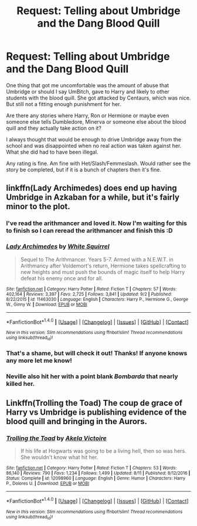 #+TITLE: Request: Telling about Umbridge and the Dang Blood Quill

* Request: Telling about Umbridge and the Dang Blood Quill
:PROPERTIES:
:Author: SnarkyAndProud
:Score: 1
:DateUnix: 1505597308.0
:DateShort: 2017-Sep-17
:FlairText: Request
:END:
One thing that got me uncomfortable was the amount of abuse that Umbridge or should I say UmBitch, gave to Harry and likely to other students with the blood quill. She got attacked by Centaurs, which was nice. But still not a fitting enough punishment for her.

Are there any stories where Harry, Ron or Hermione or maybe even someone else tells Dumbledore, Minerva or someone else about the blood quill and they actually take action on it?

I always thought that would be enough to drive Umbridge away from the school and was disappointed when no real action was taken against her. What she did had to have been illegal.

Any rating is fine. Am fine with Het/Slash/Femmeslash. Would rather see the story be completed, but if it is a bunch of chapters then it's fine.


** linkffn(Lady Archimedes) does end up having Umbridge in Azkaban for a while, but it's fairly minor to the plot.
:PROPERTIES:
:Author: Achille-Talon
:Score: 4
:DateUnix: 1505599018.0
:DateShort: 2017-Sep-17
:END:

*** I've read the arithmancer and loved it. Now I'm waiting for this to finish so I can reread the arithmancer and finish this :D
:PROPERTIES:
:Author: PurpleMurex
:Score: 2
:DateUnix: 1505607062.0
:DateShort: 2017-Sep-17
:END:


*** [[http://www.fanfiction.net/s/11463030/1/][*/Lady Archimedes/*]] by [[https://www.fanfiction.net/u/5339762/White-Squirrel][/White Squirrel/]]

#+begin_quote
  Sequel to The Arithmancer. Years 5-7. Armed with a N.E.W.T. in Arithmancy after Voldemort's return, Hermione takes spellcrafting to new heights and must push the bounds of magic itself to help Harry defeat his enemy once and for all.
#+end_quote

^{/Site/: [[http://www.fanfiction.net/][fanfiction.net]] *|* /Category/: Harry Potter *|* /Rated/: Fiction T *|* /Chapters/: 57 *|* /Words/: 402,164 *|* /Reviews/: 3,397 *|* /Favs/: 2,725 *|* /Follows/: 3,841 *|* /Updated/: 9/2 *|* /Published/: 8/22/2015 *|* /id/: 11463030 *|* /Language/: English *|* /Characters/: Harry P., Hermione G., George W., Ginny W. *|* /Download/: [[http://www.ff2ebook.com/old/ffn-bot/index.php?id=11463030&source=ff&filetype=epub][EPUB]] or [[http://www.ff2ebook.com/old/ffn-bot/index.php?id=11463030&source=ff&filetype=mobi][MOBI]]}

--------------

*FanfictionBot*^{1.4.0} *|* [[[https://github.com/tusing/reddit-ffn-bot/wiki/Usage][Usage]]] | [[[https://github.com/tusing/reddit-ffn-bot/wiki/Changelog][Changelog]]] | [[[https://github.com/tusing/reddit-ffn-bot/issues/][Issues]]] | [[[https://github.com/tusing/reddit-ffn-bot/][GitHub]]] | [[[https://www.reddit.com/message/compose?to=tusing][Contact]]]

^{/New in this version: Slim recommendations using/ ffnbot!slim! /Thread recommendations using/ linksub(thread_id)!}
:PROPERTIES:
:Author: FanfictionBot
:Score: 1
:DateUnix: 1505599022.0
:DateShort: 2017-Sep-17
:END:


*** That's a shame, but will check it out! Thanks! If anyone knows any more let me know!
:PROPERTIES:
:Author: SnarkyAndProud
:Score: 1
:DateUnix: 1505599117.0
:DateShort: 2017-Sep-17
:END:


*** Neville also hit her with a point blank /Bombarda/ that nearly killed her.
:PROPERTIES:
:Author: Jahoan
:Score: 1
:DateUnix: 1505667515.0
:DateShort: 2017-Sep-17
:END:


** Linkffn(Trolling the Toad) The coup de grace of Harry vs Umbridge is publishing evidence of the blood quill and bringing in the Aurors.
:PROPERTIES:
:Author: Jahoan
:Score: 2
:DateUnix: 1505667468.0
:DateShort: 2017-Sep-17
:END:

*** [[http://www.fanfiction.net/s/12098960/1/][*/Trolling the Toad/*]] by [[https://www.fanfiction.net/u/2100801/Akela-Victoire][/Akela Victoire/]]

#+begin_quote
  If his life at Hogwarts was going to be a living hell, then so was hers. She wouldn't know what hit her.
#+end_quote

^{/Site/: [[http://www.fanfiction.net/][fanfiction.net]] *|* /Category/: Harry Potter *|* /Rated/: Fiction T *|* /Chapters/: 53 *|* /Words/: 86,140 *|* /Reviews/: 790 *|* /Favs/: 1,234 *|* /Follows/: 1,499 *|* /Updated/: 8/11 *|* /Published/: 8/12/2016 *|* /Status/: Complete *|* /id/: 12098960 *|* /Language/: English *|* /Genre/: Humor *|* /Characters/: Harry P., Dolores U. *|* /Download/: [[http://www.ff2ebook.com/old/ffn-bot/index.php?id=12098960&source=ff&filetype=epub][EPUB]] or [[http://www.ff2ebook.com/old/ffn-bot/index.php?id=12098960&source=ff&filetype=mobi][MOBI]]}

--------------

*FanfictionBot*^{1.4.0} *|* [[[https://github.com/tusing/reddit-ffn-bot/wiki/Usage][Usage]]] | [[[https://github.com/tusing/reddit-ffn-bot/wiki/Changelog][Changelog]]] | [[[https://github.com/tusing/reddit-ffn-bot/issues/][Issues]]] | [[[https://github.com/tusing/reddit-ffn-bot/][GitHub]]] | [[[https://www.reddit.com/message/compose?to=tusing][Contact]]]

^{/New in this version: Slim recommendations using/ ffnbot!slim! /Thread recommendations using/ linksub(thread_id)!}
:PROPERTIES:
:Author: FanfictionBot
:Score: 1
:DateUnix: 1505667505.0
:DateShort: 2017-Sep-17
:END:
